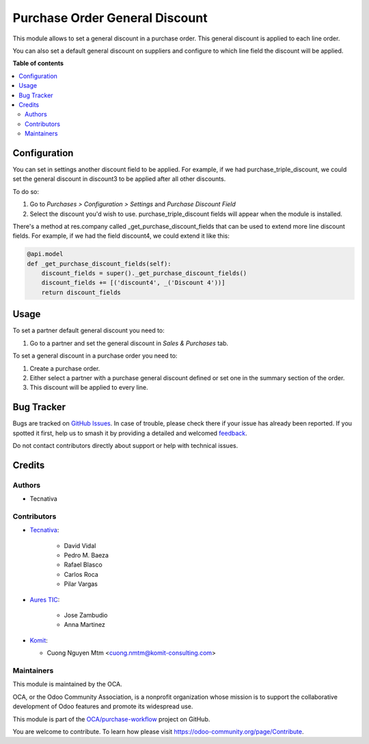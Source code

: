 ===============================
Purchase Order General Discount
===============================

.. 
   !!!!!!!!!!!!!!!!!!!!!!!!!!!!!!!!!!!!!!!!!!!!!!!!!!!!
   !! This file is generated by oca-gen-addon-readme !!
   !! changes will be overwritten.                   !!
   !!!!!!!!!!!!!!!!!!!!!!!!!!!!!!!!!!!!!!!!!!!!!!!!!!!!
   !! source digest: sha256:58805054abf039c59925ef0f83b9d3521ed2a043b376d7411ab967d36068ede5
   !!!!!!!!!!!!!!!!!!!!!!!!!!!!!!!!!!!!!!!!!!!!!!!!!!!!

.. |badge1| image:: https://img.shields.io/badge/maturity-Beta-yellow.png
    :target: https://odoo-community.org/page/development-status
    :alt: Beta
.. |badge2| image:: https://img.shields.io/badge/licence-AGPL--3-blue.png
    :target: http://www.gnu.org/licenses/agpl-3.0-standalone.html
    :alt: License: AGPL-3
.. |badge3| image:: https://img.shields.io/badge/github-OCA%2Fpurchase--workflow-lightgray.png?logo=github
    :target: https://github.com/OCA/purchase-workflow/tree/17.0/purchase_order_general_discount
    :alt: OCA/purchase-workflow
.. |badge4| image:: https://img.shields.io/badge/weblate-Translate%20me-F47D42.png
    :target: https://translation.odoo-community.org/projects/purchase-workflow-17-0/purchase-workflow-17-0-purchase_order_general_discount
    :alt: Translate me on Weblate
.. |badge5| image:: https://img.shields.io/badge/runboat-Try%20me-875A7B.png
    :target: https://runboat.odoo-community.org/builds?repo=OCA/purchase-workflow&target_branch=17.0
    :alt: Try me on Runboat

|badge1| |badge2| |badge3| |badge4| |badge5|

This module allows to set a general discount in a purchase order. This
general discount is applied to each line order.

You can also set a default general discount on suppliers and configure
to which line field the discount will be applied.

**Table of contents**

.. contents::
   :local:

Configuration
=============

You can set in settings another discount field to be applied. For
example, if we had purchase_triple_discount, we could set the general
discount in discount3 to be applied after all other discounts.

To do so:

1. Go to *Purchases > Configuration > Settings* and *Purchase Discount
   Field*
2. Select the discount you'd wish to use. purchase_triple_discount
   fields will appear when the module is installed.

There's a method at res.company called \_get_purchase_discount_fields
that can be used to extend more line discount fields. For example, if we
had the field discount4, we could extend it like this:

.. code:: python

   @api.model
   def _get_purchase_discount_fields(self):
       discount_fields = super()._get_purchase_discount_fields()
       discount_fields += [('discount4', _('Discount 4'))]
       return discount_fields

Usage
=====

To set a partner default general discount you need to:

1. Go to a partner and set the general discount in *Sales & Purchases*
   tab.

To set a general discount in a purchase order you need to:

1. Create a purchase order.
2. Either select a partner with a purchase general discount defined or
   set one in the summary section of the order.
3. This discount will be applied to every line.

Bug Tracker
===========

Bugs are tracked on `GitHub Issues <https://github.com/OCA/purchase-workflow/issues>`_.
In case of trouble, please check there if your issue has already been reported.
If you spotted it first, help us to smash it by providing a detailed and welcomed
`feedback <https://github.com/OCA/purchase-workflow/issues/new?body=module:%20purchase_order_general_discount%0Aversion:%2017.0%0A%0A**Steps%20to%20reproduce**%0A-%20...%0A%0A**Current%20behavior**%0A%0A**Expected%20behavior**>`_.

Do not contact contributors directly about support or help with technical issues.

Credits
=======

Authors
-------

* Tecnativa

Contributors
------------

-  `Tecnativa <https://www.tecnativa.com>`__:

      -  David Vidal
      -  Pedro M. Baeza
      -  Rafael Blasco
      -  Carlos Roca
      -  Pilar Vargas

-  `Aures TIC <https://www.aurestic.es>`__:

      -  Jose Zambudio
      -  Anna Martinez

-  `Komit <https://komit-consulting.com>`__:

   -  Cuong Nguyen Mtm <cuong.nmtm@komit-consulting.com>

Maintainers
-----------

This module is maintained by the OCA.

.. image:: https://odoo-community.org/logo.png
   :alt: Odoo Community Association
   :target: https://odoo-community.org

OCA, or the Odoo Community Association, is a nonprofit organization whose
mission is to support the collaborative development of Odoo features and
promote its widespread use.

This module is part of the `OCA/purchase-workflow <https://github.com/OCA/purchase-workflow/tree/17.0/purchase_order_general_discount>`_ project on GitHub.

You are welcome to contribute. To learn how please visit https://odoo-community.org/page/Contribute.
